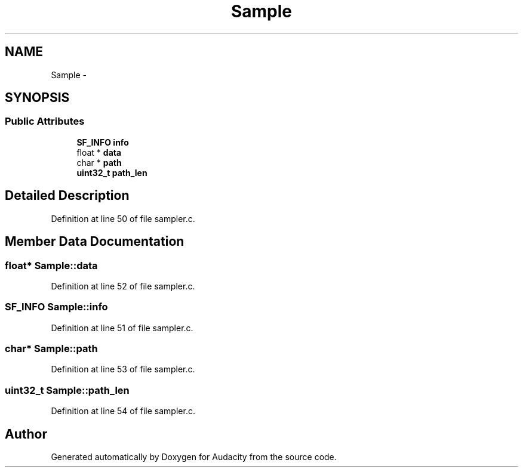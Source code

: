 .TH "Sample" 3 "Thu Apr 28 2016" "Audacity" \" -*- nroff -*-
.ad l
.nh
.SH NAME
Sample \- 
.SH SYNOPSIS
.br
.PP
.SS "Public Attributes"

.in +1c
.ti -1c
.RI "\fBSF_INFO\fP \fBinfo\fP"
.br
.ti -1c
.RI "float * \fBdata\fP"
.br
.ti -1c
.RI "char * \fBpath\fP"
.br
.ti -1c
.RI "\fBuint32_t\fP \fBpath_len\fP"
.br
.in -1c
.SH "Detailed Description"
.PP 
Definition at line 50 of file sampler\&.c\&.
.SH "Member Data Documentation"
.PP 
.SS "float* Sample::data"

.PP
Definition at line 52 of file sampler\&.c\&.
.SS "\fBSF_INFO\fP Sample::info"

.PP
Definition at line 51 of file sampler\&.c\&.
.SS "char* Sample::path"

.PP
Definition at line 53 of file sampler\&.c\&.
.SS "\fBuint32_t\fP Sample::path_len"

.PP
Definition at line 54 of file sampler\&.c\&.

.SH "Author"
.PP 
Generated automatically by Doxygen for Audacity from the source code\&.
